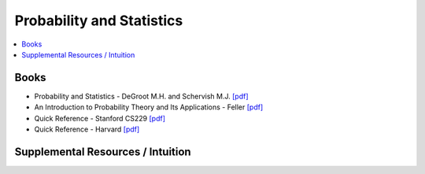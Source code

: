 .. _prob_stat:

==============
Probability and Statistics
==============

.. contents:: :local:

Books
=============
- Probability and Statistics - DeGroot M.H. and Schervish M.J. `[pdf] <https://github.com/kbalu99/kbalu99.github.io/blob/master/docs/_static/Degroot-Prob.pdf>`__
- An Introduction to Probability Theory and Its Applications - Feller `[pdf] <https://github.com/kbalu99/kbalu99.github.io/blob/master/docs/_static/Feller-Prob.pdf>`__
- Quick Reference - Stanford CS229 `[pdf] <https://github.com/kbalu99/kbalu99.github.io/blob/master/docs/_static/ref-cs229-prob.pdf>`__
- Quick Reference - Harvard `[pdf] <https://github.com/kbalu99/kbalu99.github.io/blob/master/docs/_static/ref-prob-stat-hvd.pdf>`__


Supplemental Resources / Intuition 
==============